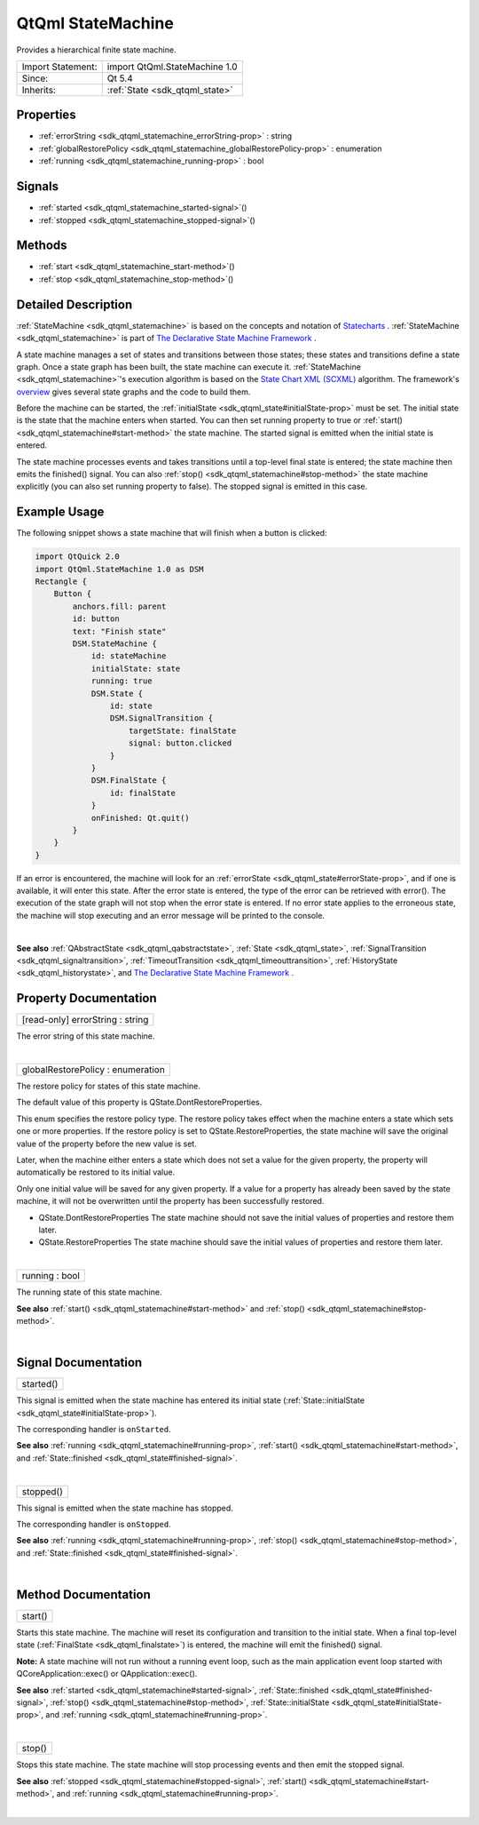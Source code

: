 .. _sdk_qtqml_statemachine:
QtQml StateMachine
==================

Provides a hierarchical finite state machine.

+--------------------------------------+--------------------------------------+
| Import Statement:                    | import QtQml.StateMachine 1.0        |
+--------------------------------------+--------------------------------------+
| Since:                               | Qt 5.4                               |
+--------------------------------------+--------------------------------------+
| Inherits:                            | :ref:`State <sdk_qtqml_state>`       |
+--------------------------------------+--------------------------------------+

Properties
----------

-  :ref:`errorString <sdk_qtqml_statemachine_errorString-prop>` :
   string
-  :ref:`globalRestorePolicy <sdk_qtqml_statemachine_globalRestorePolicy-prop>`
   : enumeration
-  :ref:`running <sdk_qtqml_statemachine_running-prop>` : bool

Signals
-------

-  :ref:`started <sdk_qtqml_statemachine_started-signal>`\ ()
-  :ref:`stopped <sdk_qtqml_statemachine_stopped-signal>`\ ()

Methods
-------

-  :ref:`start <sdk_qtqml_statemachine_start-method>`\ ()
-  :ref:`stop <sdk_qtqml_statemachine_stop-method>`\ ()

Detailed Description
--------------------

:ref:`StateMachine <sdk_qtqml_statemachine>` is based on the concepts and
notation of
`Statecharts <http://www.wisdom.weizmann.ac.il/~dharel/SCANNED.PAPERS/Statecharts.pdf>`_ .
:ref:`StateMachine <sdk_qtqml_statemachine>` is part of `The Declarative
State Machine Framework </sdk/apps/qml/QtQml/qmlstatemachine/>`_ .

A state machine manages a set of states and transitions between those
states; these states and transitions define a state graph. Once a state
graph has been built, the state machine can execute it.
:ref:`StateMachine <sdk_qtqml_statemachine>`'s execution algorithm is based
on the `State Chart XML (SCXML) <http://www.w3.org/TR/scxml/>`_ 
algorithm. The framework's
`overview </sdk/apps/qml/QtQml/qmlstatemachine/>`_  gives several state
graphs and the code to build them.

Before the machine can be started, the
:ref:`initialState <sdk_qtqml_state#initialState-prop>` must be set. The
initial state is the state that the machine enters when started. You can
then set running property to true or
:ref:`start() <sdk_qtqml_statemachine#start-method>` the state machine. The
started signal is emitted when the initial state is entered.

The state machine processes events and takes transitions until a
top-level final state is entered; the state machine then emits the
finished() signal. You can also
:ref:`stop() <sdk_qtqml_statemachine#stop-method>` the state machine
explicitly (you can also set running property to false). The stopped
signal is emitted in this case.

Example Usage
-------------

The following snippet shows a state machine that will finish when a
button is clicked:

.. code:: qml

    import QtQuick 2.0
    import QtQml.StateMachine 1.0 as DSM
    Rectangle {
        Button {
            anchors.fill: parent
            id: button
            text: "Finish state"
            DSM.StateMachine {
                id: stateMachine
                initialState: state
                running: true
                DSM.State {
                    id: state
                    DSM.SignalTransition {
                        targetState: finalState
                        signal: button.clicked
                    }
                }
                DSM.FinalState {
                    id: finalState
                }
                onFinished: Qt.quit()
            }
        }
    }

If an error is encountered, the machine will look for an
:ref:`errorState <sdk_qtqml_state#errorState-prop>`, and if one is
available, it will enter this state. After the error state is entered,
the type of the error can be retrieved with error(). The execution of
the state graph will not stop when the error state is entered. If no
error state applies to the erroneous state, the machine will stop
executing and an error message will be printed to the console.

| 

**See also** :ref:`QAbstractState <sdk_qtqml_qabstractstate>`,
:ref:`State <sdk_qtqml_state>`,
:ref:`SignalTransition <sdk_qtqml_signaltransition>`,
:ref:`TimeoutTransition <sdk_qtqml_timeouttransition>`,
:ref:`HistoryState <sdk_qtqml_historystate>`, and `The Declarative State
Machine Framework </sdk/apps/qml/QtQml/qmlstatemachine/>`_ .

Property Documentation
----------------------

.. _sdk_qtqml_statemachine_[read-only] errorString-prop:

+--------------------------------------------------------------------------+
|        \ [read-only] errorString : string                                |
+--------------------------------------------------------------------------+

The error string of this state machine.

| 

.. _sdk_qtqml_statemachine_globalRestorePolicy-prop:

+--------------------------------------------------------------------------+
|        \ globalRestorePolicy : enumeration                               |
+--------------------------------------------------------------------------+

The restore policy for states of this state machine.

The default value of this property is QState.DontRestoreProperties.

This enum specifies the restore policy type. The restore policy takes
effect when the machine enters a state which sets one or more
properties. If the restore policy is set to QState.RestoreProperties,
the state machine will save the original value of the property before
the new value is set.

Later, when the machine either enters a state which does not set a value
for the given property, the property will automatically be restored to
its initial value.

Only one initial value will be saved for any given property. If a value
for a property has already been saved by the state machine, it will not
be overwritten until the property has been successfully restored.

-  QState.DontRestoreProperties The state machine should not save the
   initial values of properties and restore them later.
-  QState.RestoreProperties The state machine should save the initial
   values of properties and restore them later.

| 

.. _sdk_qtqml_statemachine_running-prop:

+--------------------------------------------------------------------------+
|        \ running : bool                                                  |
+--------------------------------------------------------------------------+

The running state of this state machine.

**See also** :ref:`start() <sdk_qtqml_statemachine#start-method>` and
:ref:`stop() <sdk_qtqml_statemachine#stop-method>`.

| 

Signal Documentation
--------------------

.. _sdk_qtqml_statemachine_started()-prop:

+--------------------------------------------------------------------------+
|        \ started()                                                       |
+--------------------------------------------------------------------------+

This signal is emitted when the state machine has entered its initial
state (:ref:`State::initialState <sdk_qtqml_state#initialState-prop>`).

The corresponding handler is ``onStarted``.

**See also** :ref:`running <sdk_qtqml_statemachine#running-prop>`,
:ref:`start() <sdk_qtqml_statemachine#start-method>`, and
:ref:`State::finished <sdk_qtqml_state#finished-signal>`.

| 

.. _sdk_qtqml_statemachine_stopped()-prop:

+--------------------------------------------------------------------------+
|        \ stopped()                                                       |
+--------------------------------------------------------------------------+

This signal is emitted when the state machine has stopped.

The corresponding handler is ``onStopped``.

**See also** :ref:`running <sdk_qtqml_statemachine#running-prop>`,
:ref:`stop() <sdk_qtqml_statemachine#stop-method>`, and
:ref:`State::finished <sdk_qtqml_state#finished-signal>`.

| 

Method Documentation
--------------------

.. _sdk_qtqml_statemachine_start-method:

+--------------------------------------------------------------------------+
|        \ start()                                                         |
+--------------------------------------------------------------------------+

Starts this state machine. The machine will reset its configuration and
transition to the initial state. When a final top-level state
(:ref:`FinalState <sdk_qtqml_finalstate>`) is entered, the machine will
emit the finished() signal.

**Note:** A state machine will not run without a running event loop,
such as the main application event loop started with
QCoreApplication::exec() or QApplication::exec().

**See also** :ref:`started <sdk_qtqml_statemachine#started-signal>`,
:ref:`State::finished <sdk_qtqml_state#finished-signal>`,
:ref:`stop() <sdk_qtqml_statemachine#stop-method>`,
:ref:`State::initialState <sdk_qtqml_state#initialState-prop>`, and
:ref:`running <sdk_qtqml_statemachine#running-prop>`.

| 

.. _sdk_qtqml_statemachine_stop-method:

+--------------------------------------------------------------------------+
|        \ stop()                                                          |
+--------------------------------------------------------------------------+

Stops this state machine. The state machine will stop processing events
and then emit the stopped signal.

**See also** :ref:`stopped <sdk_qtqml_statemachine#stopped-signal>`,
:ref:`start() <sdk_qtqml_statemachine#start-method>`, and
:ref:`running <sdk_qtqml_statemachine#running-prop>`.

| 
